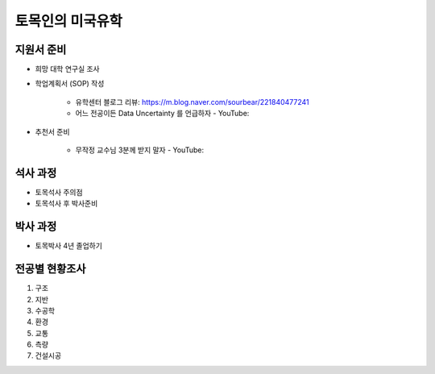 토목인의 미국유학
================

지원서 준비
----------

- 희망 대학 연구실 조사

- 학업계획서 (SOP) 작성

    - 유학센터 블로그 리뷰: https://m.blog.naver.com/sourbear/221840477241

    - 어느 전공이든 Data Uncertainty 를 언급하자 - YouTube:
    
- 추천서 준비

    - 무작정 교수님 3분께 받지 말자 - YouTube:

석사 과정
--------

- 토목석사 주의점
- 토목석사 후 박사준비


박사 과정
--------

- 토목박사 4년 졸업하기


전공별 현황조사
--------------

1. 구조
2. 지반
3. 수공학
4. 환경
5. 교통
6. 측량
7. 건설시공
